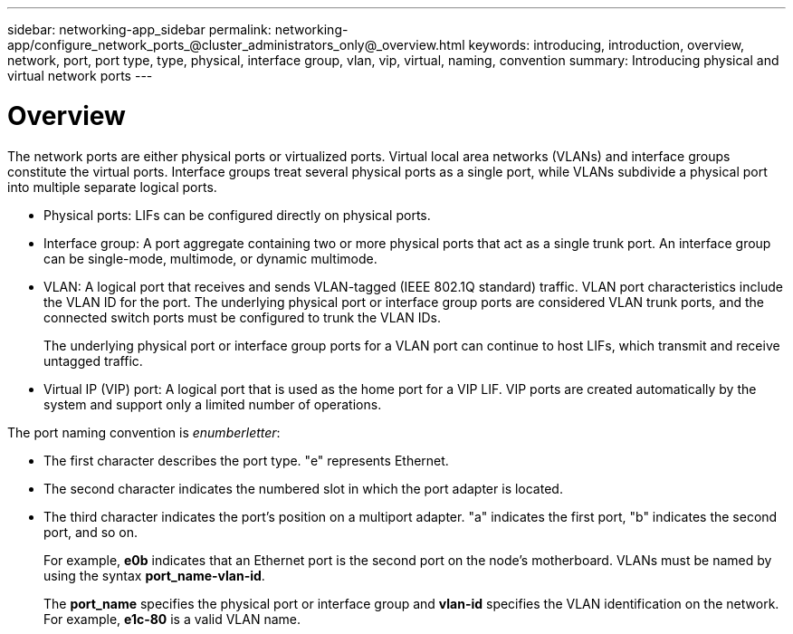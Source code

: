 ---
sidebar: networking-app_sidebar
permalink: networking-app/configure_network_ports_@cluster_administrators_only@_overview.html
keywords: introducing, introduction, overview, network, port, port type, type, physical, interface group, vlan, vip, virtual, naming, convention
summary: Introducing physical and virtual network ports
---

= Overview
:hardbreaks:
:nofooter:
:icons: font
:linkattrs:
:imagesdir: ./media/

//
// This file was created with NDAC Version 2.0 (August 17, 2020)
//
// 2020-11-23 12:34:43.616489
//

[.lead]
The network ports are either physical ports or virtualized ports. Virtual local area networks (VLANs) and interface groups constitute the virtual ports. Interface groups treat several physical ports as a single port, while VLANs subdivide a physical port into multiple separate logical ports.

* Physical ports: LIFs can be configured directly on physical ports.

* Interface group: A port aggregate containing two or more physical ports that act as a single trunk port. An interface group can be single-mode, multimode, or dynamic multimode.

* VLAN: A logical port that receives and sends VLAN-tagged (IEEE 802.1Q standard) traffic. VLAN port characteristics include the VLAN ID for the port. The underlying physical port or interface group ports are considered VLAN trunk ports, and the connected switch ports must be configured to trunk the VLAN IDs.
+
The underlying physical port or interface group ports for a VLAN port can continue to host LIFs, which transmit and receive untagged traffic.

* Virtual IP (VIP) port: A logical port that is used as the home port for a VIP LIF. VIP ports are created automatically by the system and support only a limited number of operations.

The port naming convention is _enumberletter_:

* The first character describes the port type. "e" represents Ethernet.
* The second character indicates the numbered slot in which the port adapter is located.
* The third character indicates the port's position on a multiport adapter. "a" indicates the first port, "b" indicates the second port, and so on.
+
For example, *e0b* indicates that an Ethernet port is the second port on the node's motherboard. VLANs must be named by using the syntax *port_name-vlan-id*.
+
The *port_name* specifies the physical port or interface group and *vlan-id* specifies the VLAN identification on the network. For example, *e1c-80* is a valid VLAN name.

